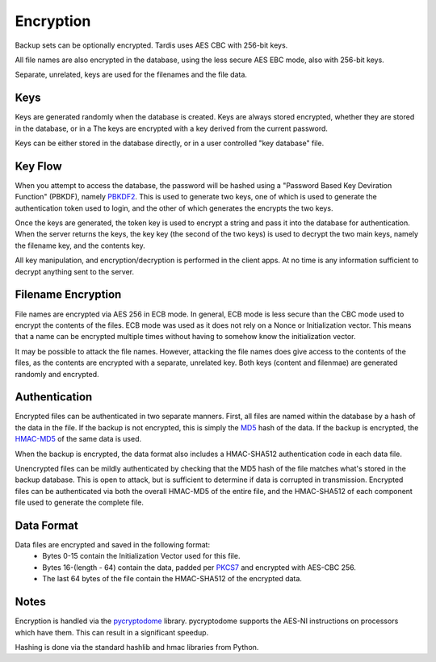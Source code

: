 Encryption
==========

Backup sets can be optionally encrypted.  Tardis uses AES CBC with 256-bit keys.

All file names are also encrypted in the database, using the less secure AES EBC mode, also with 256-bit keys.

Separate, unrelated, keys are used for the filenames and the file data.

Keys
----
Keys are generated randomly when the database is created.
Keys are always stored encrypted, whether they are stored in the database, or in a 
The keys are encrypted with a key derived from the current password.  

Keys can be either stored in the database directly, or in a user controlled "key database" file.

Key Flow
--------

When you attempt to access the database, the password will be hashed using a "Password Based Key Deviration Function" (PBKDF), namely
`PBKDF2 <https://en.wikipedia.org/wiki/PBKDF2>`_.
This is used to generate two keys, one of which is used to generate the authentication token used to login, and the other of which generates the
encrypts the two keys.

Once the keys are generated, the token key is used to encrypt a string and pass it into the database for authentication.  When the server returns
the keys, the key key (the second of the two keys) is used to decrypt the two main keys, namely the filename key, and the contents key.

All key manipulation, and encryption/decryption is performed in the client apps.  At no time is any information sufficient to decrypt anything sent to the
server.

Filename Encryption
-------------------

File names are encrypted via AES 256 in ECB mode.  In general, ECB mode is less secure than the CBC mode used to encrypt the contents of the files.
ECB mode was used as it does not rely on a Nonce or Initialization vector.  This means that a name can be encrypted multiple times without having to somehow
know the initialization vector.

It may be possible to attack the file names.  However, attacking the file names does give access to the contents of the files, as the contents are encrypted with a separate,
unrelated key.  Both keys (content and filenmae) are generated randomly and encrypted.

Authentication
--------------

Encrypted files can be authenticated in two separate manners.   First, all files are named within the database by a hash of the data in the file.  If the backup is not encrypted, this is simply
the `MD5 <https://en.wikipedia.org/wiki/MD5>`_ hash of the data.  If the backup is encrypted, the `HMAC-MD5 <https://en.wikipedia.org/wiki/Hash-based_message_authentication_code>`_ of the same data is used.

When the backup is encrypted, the data format also includes a HMAC-SHA512 authentication code in each data file.

Unencrypted files can be mildly authenticated by checking that the MD5 hash of the file matches what's stored in the backup database.  This is open to attack, but is sufficient to determine if data is 
corrupted in transmission.
Encrypted files can be authenticated via both the overall HMAC-MD5 of the entire file, and the HMAC-SHA512 of each component file used to generate the complete file.

Data Format
-----------

Data files are encrypted and saved in the following format:
    * Bytes 0-15 contain the Initialization Vector used for this file.
    * Bytes 16-(length - 64) contain the data, padded per `PKCS7 <https://en.wikipedia.org/wiki/Padding_(cryptography)#PKCS7>`_ and encrypted with AES-CBC 256.
    * The last 64 bytes of the file contain the HMAC-SHA512 of the encrypted data.

Notes
-----

Encryption is handled via the `pycryptodome <https://pypi.python.org/pypi/pycryptodome>`_ library.  pycryptodome supports the AES-NI instructions on processors which have them.  This can
result in a significant speedup.

Hashing is done via the standard hashlib and hmac libraries from Python.
